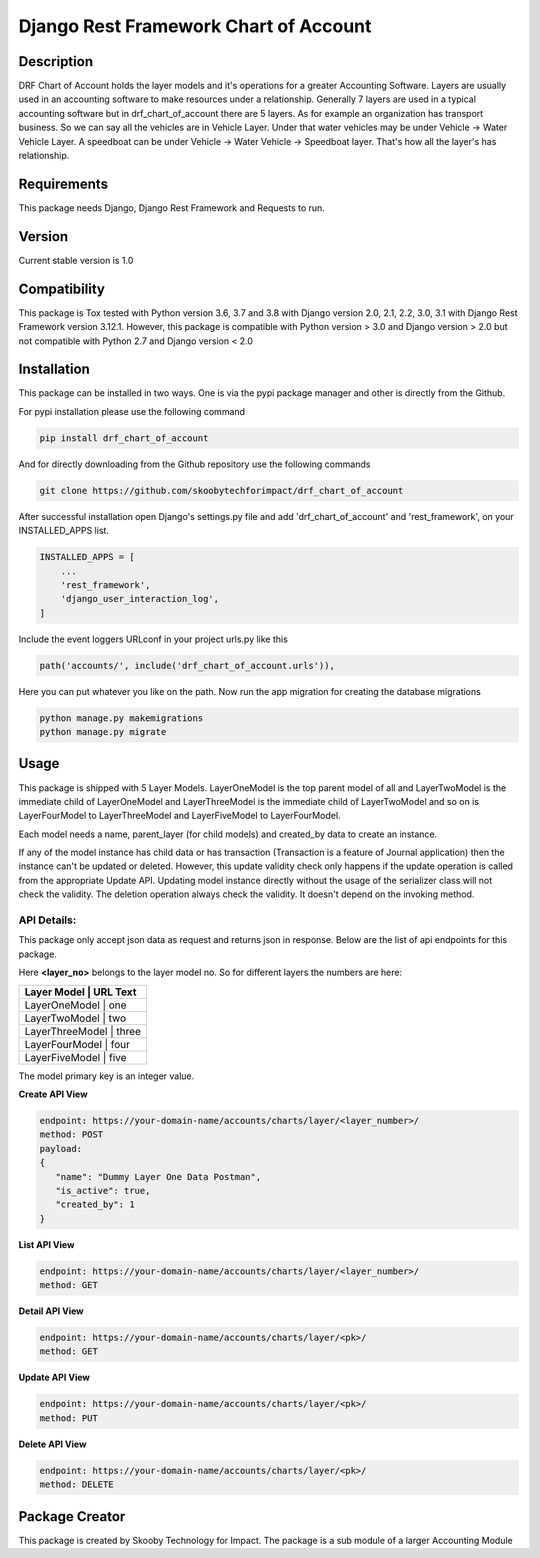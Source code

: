 Django Rest Framework Chart of Account
======================================

Description
-----------

DRF Chart of Account holds the layer models and it's operations for a greater
Accounting Software. Layers are usually used in an accounting software to make
resources under a relationship. Generally 7 layers are used in a typical accounting
software but in drf_chart_of_account there are 5 layers. As for example an organization
has transport business. So we can say all the vehicles are in Vehicle Layer. Under that
water vehicles may be under Vehicle -> Water Vehicle Layer. A speedboat can be under
Vehicle -> Water Vehicle -> Speedboat layer. That's how all the layer's has relationship.

Requirements
------------

This package needs Django, Django Rest Framework and Requests to run.

Version
-------

Current stable version is 1.0

Compatibility
-------------

This package is Tox tested with Python version 3.6, 3.7 and 3.8 with Django
version 2.0, 2.1, 2.2, 3.0, 3.1 with Django Rest Framework version 3.12.1.
However, this package is compatible with
Python version > 3.0 and Django version > 2.0 but not compatible with
Python 2.7 and Django version < 2.0

Installation
------------

This package can be installed in two ways. One is via the pypi package manager
and other is directly from the Github.

For pypi installation please use the following command

.. code:: python

    pip install drf_chart_of_account

And for directly downloading from the Github repository use the following
commands

.. code:: python

    git clone https://github.com/skoobytechforimpact/drf_chart_of_account

After successful installation open Django's settings.py file and add
'drf_chart_of_account' and 'rest_framework', on your INSTALLED_APPS list.

.. code:: python

   INSTALLED_APPS = [
       ...
       'rest_framework',
       'django_user_interaction_log',
   ]

Include the event loggers URLconf in your project urls.py like this

.. code:: python

   path('accounts/', include('drf_chart_of_account.urls')),

Here you can put whatever you like on the path. Now run the app migration for
creating the database migrations

.. code:: python

   python manage.py makemigrations
   python manage.py migrate

Usage
-----------

This package is shipped with 5 Layer Models. LayerOneModel is the top parent
model of all and LayerTwoModel is the immediate child of LayerOneModel and
LayerThreeModel is the immediate child of LayerTwoModel and so on is
LayerFourModel to LayerThreeModel and LayerFiveModel to LayerFourModel.

Each model needs a name, parent_layer (for child models) and created_by data
to create an instance.

If any of the model instance has child data or has transaction (Transaction is
a feature of Journal application) then the instance can't be updated or
deleted.
However, this update validity check only happens if the update operation is
called from the appropriate Update API. Updating model instance directly without
the usage of the serializer class will not check the validity.
The deletion operation always check the validity. It doesn't depend on the
invoking method.

API Details:
''''''''''''

This package only accept json data as request and returns json in response.
Below are the list of api endpoints for this package.

Here **<layer_no>** belongs to the layer model no. So for different layers the
numbers are here:

+------------+------------+
| Layer Model | URL Text  |
+============+============+
| LayerOneModel | one     |
+------------+------------+
| LayerTwoModel | two     |
+------------+------------+
| LayerThreeModel | three |
+------------+------------+
| LayerFourModel | four   |
+------------+------------+
| LayerFiveModel | five   |
+------------+------------+

The model primary key is an integer value.

**Create API View**

.. code:: python

   endpoint: https://your-domain-name/accounts/charts/layer/<layer_number>/
   method: POST
   payload:
   {
      "name": "Dummy Layer One Data Postman",
      "is_active": true,
      "created_by": 1
   }

**List API View**

.. code:: python

   endpoint: https://your-domain-name/accounts/charts/layer/<layer_number>/
   method: GET

**Detail API View**

.. code:: python

   endpoint: https://your-domain-name/accounts/charts/layer/<pk>/
   method: GET

**Update API View**

.. code:: python

   endpoint: https://your-domain-name/accounts/charts/layer/<pk>/
   method: PUT

**Delete API View**

.. code:: python

   endpoint: https://your-domain-name/accounts/charts/layer/<pk>/
   method: DELETE

Package Creator
---------------

This package is created by Skooby Technology for Impact. The package is a
sub module of a larger Accounting Module
